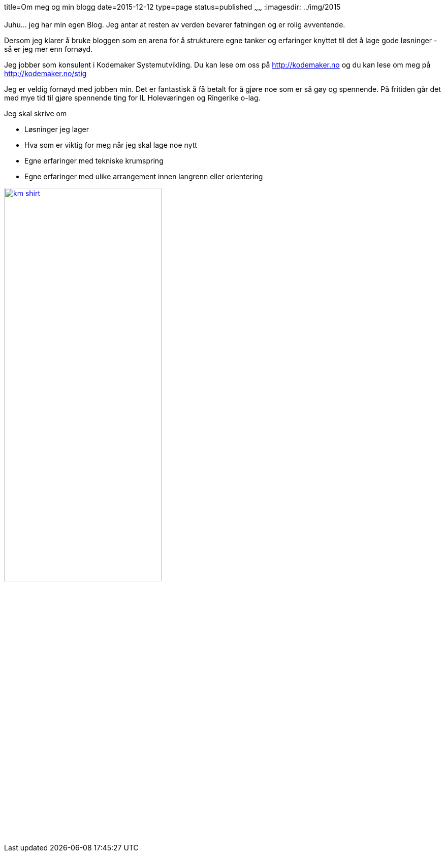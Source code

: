 title=Om meg og min blogg
date=2015-12-12
type=page
status=published
~~~~~~
:imagesdir: ../img/2015

Juhu... jeg har min egen Blog. Jeg antar at resten av verden bevarer fatningen og er rolig avventende.

Dersom jeg klarer å bruke bloggen som en arena for å strukturere egne tanker og erfaringer knyttet til det å lage gode løsninger - så er jeg mer enn fornøyd. 

Jeg jobber som konsulent i Kodemaker Systemutvikling. Du kan lese om oss på http://kodemaker.no og du kan lese om meg på http://kodemaker.no/stig

Jeg er veldig fornøyd med jobben min. Det er fantastisk å få betalt for å gjøre noe som er så gøy og spennende. 
På fritiden går det med mye tid til gjøre spennende ting for IL Holeværingen og Ringerike o-lag.

Jeg skal skrive om 

* Løsninger jeg lager
* Hva som er viktig for meg når jeg skal lage noe nytt
* Egne erfaringer med tekniske krumspring 
* Egne erfaringer med ulike arrangement innen langrenn eller orientering

image::km_shirt.jpg[width="60%", link="http://kodemaker.no"]
